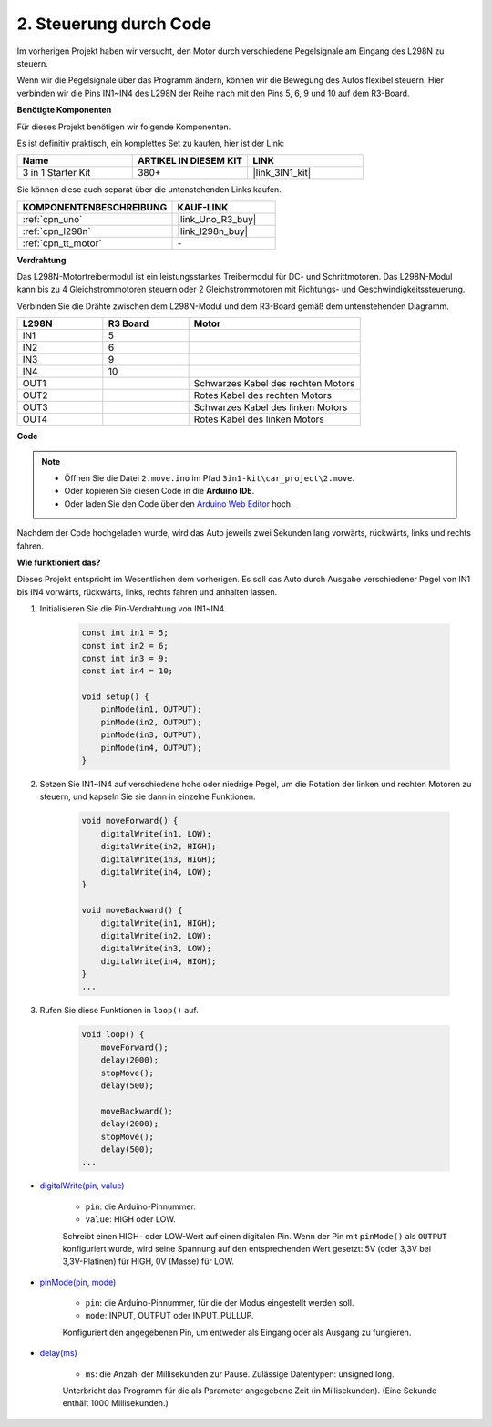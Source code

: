 .. _car_move_code:

2. Steuerung durch Code
===============================

Im vorherigen Projekt haben wir versucht, den Motor durch verschiedene Pegelsignale am Eingang des L298N zu steuern.

Wenn wir die Pegelsignale über das Programm ändern, können wir die Bewegung des Autos flexibel steuern. 
Hier verbinden wir die Pins IN1~IN4 des L298N der Reihe nach mit den Pins 5, 6, 9 und 10 auf dem R3-Board.

**Benötigte Komponenten**

Für dieses Projekt benötigen wir folgende Komponenten.

Es ist definitiv praktisch, ein komplettes Set zu kaufen, hier ist der Link:

.. list-table::
    :widths: 20 20 20
    :header-rows: 1

    *   - Name	
        - ARTIKEL IN DIESEM KIT
        - LINK
    *   - 3 in 1 Starter Kit
        - 380+
        - |link_3IN1_kit|

Sie können diese auch separat über die untenstehenden Links kaufen.

.. list-table::
    :widths: 30 20
    :header-rows: 1

    *   - KOMPONENTENBESCHREIBUNG
        - KAUF-LINK

    *   - :ref:`cpn_uno`
        - |link_Uno_R3_buy|
    *   - :ref:`cpn_l298n`
        - |link_l298n_buy|
    *   - :ref:`cpn_tt_motor`
        - \-

**Verdrahtung**

Das L298N-Motortreibermodul ist ein leistungsstarkes Treibermodul für DC- und Schrittmotoren. Das L298N-Modul kann bis zu 4 Gleichstrommotoren steuern oder 2 Gleichstrommotoren mit Richtungs- und Geschwindigkeitssteuerung.

Verbinden Sie die Drähte zwischen dem L298N-Modul und dem R3-Board gemäß dem untenstehenden Diagramm.

.. list-table:: 
    :widths: 25 25 50
    :header-rows: 1

    * - L298N
      - R3 Board
      - Motor
    * - IN1
      - 5
      - 
    * - IN2
      - 6
      - 
    * - IN3
      - 9
      - 
    * - IN4
      - 10
      - 
    * - OUT1
      - 
      - Schwarzes Kabel des rechten Motors
    * - OUT2
      - 
      - Rotes Kabel des rechten Motors
    * - OUT3
      - 
      - Schwarzes Kabel des linken Motors
    * - OUT4
      - 
      - Rotes Kabel des linken Motors

.. image:: img/car_motor1.jpg
    :width: 800


**Code**

.. note::

    * Öffnen Sie die Datei ``2.move.ino`` im Pfad ``3in1-kit\car_project\2.move``.
    * Oder kopieren Sie diesen Code in die **Arduino IDE**.
    
    * Oder laden Sie den Code über den `Arduino Web Editor <https://docs.arduino.cc/cloud/web-editor/tutorials/getting-started/getting-started-web-editor>`_ hoch.

.. raw:: html

    <iframe src=https://create.arduino.cc/editor/sunfounder01/d9c830d3-1371-4867-a2e7-18d85d0b9d25/preview?embed style="height:510px;width:100%;margin:10px 0" frameborder=0></iframe>

Nachdem der Code hochgeladen wurde, wird das Auto jeweils zwei Sekunden lang vorwärts, rückwärts, links und rechts fahren.

**Wie funktioniert das?**

Dieses Projekt entspricht im Wesentlichen dem vorherigen. Es soll das Auto durch Ausgabe verschiedener Pegel von IN1 bis IN4 vorwärts, rückwärts, links, rechts fahren und anhalten lassen.

#. Initialisieren Sie die Pin-Verdrahtung von IN1~IN4.

    .. code-block:: arduino

        const int in1 = 5;
        const int in2 = 6;
        const int in3 = 9;
        const int in4 = 10;

        void setup() {
            pinMode(in1, OUTPUT);
            pinMode(in2, OUTPUT);
            pinMode(in3, OUTPUT);
            pinMode(in4, OUTPUT);
        }

#. Setzen Sie IN1~IN4 auf verschiedene hohe oder niedrige Pegel, um die Rotation der linken und rechten Motoren zu steuern, und kapseln Sie sie dann in einzelne Funktionen.

    .. code-block:: arduino

        void moveForward() {
            digitalWrite(in1, LOW);
            digitalWrite(in2, HIGH);
            digitalWrite(in3, HIGH);
            digitalWrite(in4, LOW);
        }

        void moveBackward() {
            digitalWrite(in1, HIGH);
            digitalWrite(in2, LOW);
            digitalWrite(in3, LOW);
            digitalWrite(in4, HIGH);
        }
        ...

#. Rufen Sie diese Funktionen in ``loop()`` auf.

    .. code-block:: arduino

        void loop() {
            moveForward();
            delay(2000);
            stopMove();
            delay(500);

            moveBackward();
            delay(2000);
            stopMove();
            delay(500);
        ...

* `digitalWrite(pin, value) <https://www.arduino.cc/reference/en/language/functions/digital-io/digitalwrite/>`_

    * ``pin``: die Arduino-Pinnummer.
    * ``value``: HIGH oder LOW.
    
    Schreibt einen HIGH- oder LOW-Wert auf einen digitalen Pin. Wenn der Pin mit ``pinMode()`` als ``OUTPUT`` konfiguriert wurde, wird seine Spannung auf den entsprechenden Wert gesetzt: 5V (oder 3,3V bei 3,3V-Platinen) für HIGH, 0V (Masse) für LOW.

* `pinMode(pin, mode) <https://www.arduino.cc/reference/en/language/functions/digital-io/pinmode/>`_

    * ``pin``: die Arduino-Pinnummer, für die der Modus eingestellt werden soll.
    * ``mode``: INPUT, OUTPUT oder INPUT_PULLUP.
    
    Konfiguriert den angegebenen Pin, um entweder als Eingang oder als Ausgang zu fungieren.

* `delay(ms) <https://www.arduino.cc/reference/en/language/functions/time/delay/>`_

    * ``ms``: die Anzahl der Millisekunden zur Pause. Zulässige Datentypen: unsigned long.

    Unterbricht das Programm für die als Parameter angegebene Zeit (in Millisekunden). (Eine Sekunde enthält 1000 Millisekunden.)

